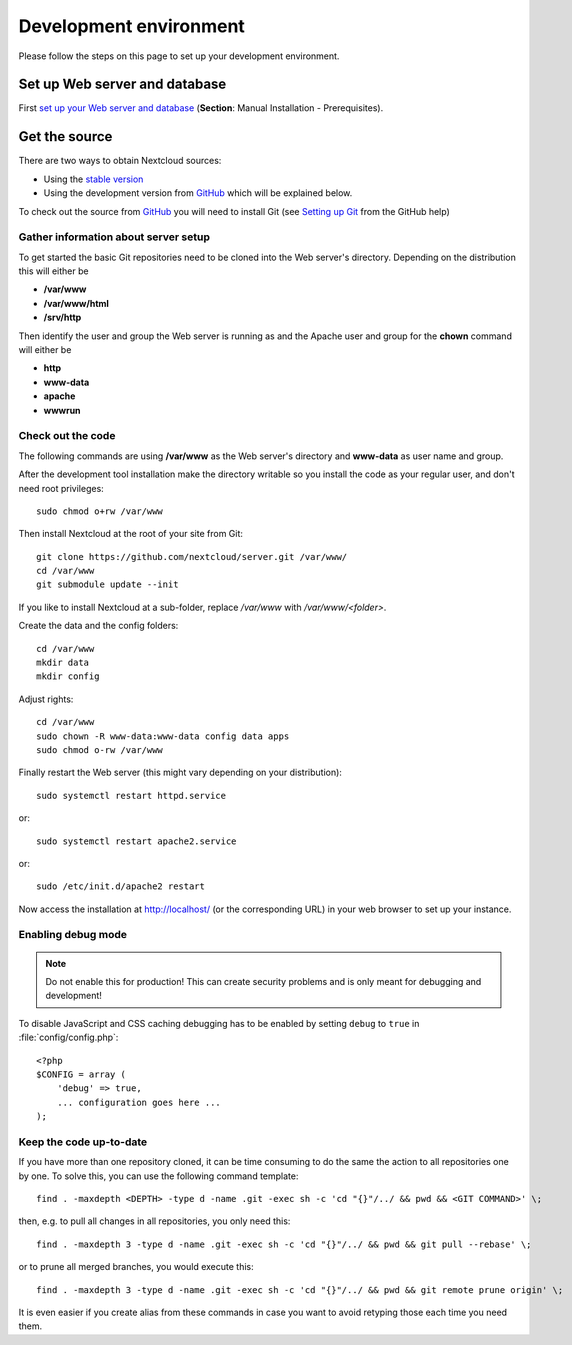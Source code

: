 .. _devenv:

.. sectionauthor:: Bernhard Posselt <dev@bernhard-posselt.com>

=======================
Development environment
=======================

Please follow the steps on this page to set up your development environment.

Set up Web server and database
------------------------------

First `set up your Web server and database <https://docs.nextcloud.org/server/14/admin_manual/installation/index.html>`_ (**Section**: Manual Installation - Prerequisites).

.. TODO ON RELEASE: Update version number above on release

Get the source
--------------

There are two ways to obtain Nextcloud sources:

* Using the `stable version <https://docs.nextcloud.org/server/14/admin_manual/#installation>`_
* Using the development version from `GitHub`_ which will be explained below.

.. TODO ON RELEASE: Update version number above on release

To check out the source from `GitHub`_ you will need to install Git (see `Setting up Git <https://help.github.com/articles/set-up-git>`_ from the GitHub help)

Gather information about server setup
^^^^^^^^^^^^^^^^^^^^^^^^^^^^^^^^^^^^^

To get started the basic Git repositories need to be cloned into the Web server's directory. Depending on the distribution this will either be

* **/var/www**
* **/var/www/html**
* **/srv/http**


Then identify the user and group the Web server is running as and the Apache user and group for the **chown** command will either be

* **http**
* **www-data**
* **apache**
* **wwwrun**

Check out the code
^^^^^^^^^^^^^^^^^^

The following commands are using **/var/www** as the Web server's directory and **www-data** as user name and group.

After the development tool installation make the directory writable so you install the code as your regular user, and don't need root privileges::

  sudo chmod o+rw /var/www

Then install Nextcloud at the root of your site from Git::

  git clone https://github.com/nextcloud/server.git /var/www/
  cd /var/www
  git submodule update --init

If you like to install Nextcloud at a sub-folder, replace `/var/www` with `/var/www/<folder>`.

Create the data and the config folders::

  cd /var/www
  mkdir data
  mkdir config

Adjust rights::

  cd /var/www
  sudo chown -R www-data:www-data config data apps
  sudo chmod o-rw /var/www

Finally restart the Web server (this might vary depending on your distribution)::

  sudo systemctl restart httpd.service

or::

  sudo systemctl restart apache2.service

or::

  sudo /etc/init.d/apache2 restart

Now access the installation at http://localhost/ (or the corresponding URL) in your web browser to set up your instance.

Enabling debug mode
^^^^^^^^^^^^^^^^^^^

.. _debugmode:

.. note:: Do not enable this for production! This can create security problems and is only meant for debugging and development!

To disable JavaScript and CSS caching debugging has to be enabled by setting ``debug`` to ``true`` in :file:`config/config.php`::

  <?php
  $CONFIG = array (
      'debug' => true,
      ... configuration goes here ...
  );

Keep the code up-to-date
^^^^^^^^^^^^^^^^^^^^^^^^

If you have more than one repository cloned, it can be time consuming to do the same the action to all repositories one by one. To solve this, you can use the following command template::

  find . -maxdepth <DEPTH> -type d -name .git -exec sh -c 'cd "{}"/../ && pwd && <GIT COMMAND>' \;

then, e.g. to pull all changes in all repositories, you only need this::

  find . -maxdepth 3 -type d -name .git -exec sh -c 'cd "{}"/../ && pwd && git pull --rebase' \;

or to prune all merged branches, you would execute this::

  find . -maxdepth 3 -type d -name .git -exec sh -c 'cd "{}"/../ && pwd && git remote prune origin' \;

It is even easier if you create alias from these commands in case you want to avoid retyping those each time you need them.


.. _GitHub: https://github.com/nextcloud
.. _GitHub Help Page: https://help.github.com/
